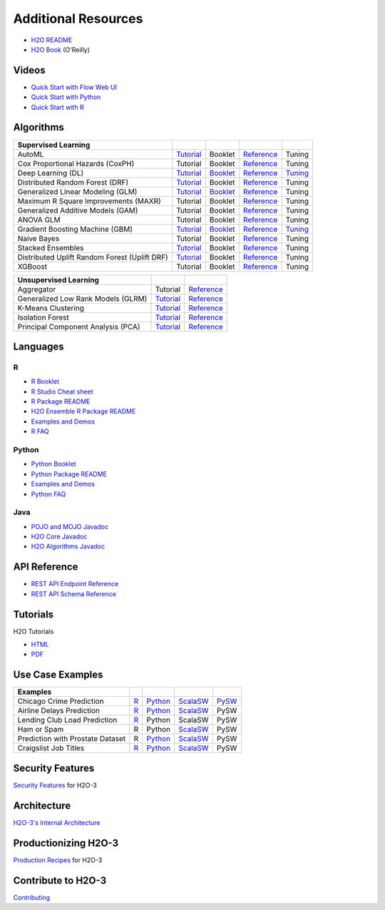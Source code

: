 Additional Resources
====================

- `H2O README <https://github.com/h2oai/h2o-3/blob/master/README.md>`__
- `H2O Book <https://shop.oreilly.com/product/0636920053170.do>`__ (O'Reilly) 

Videos
------

- `Quick Start with Flow Web UI <https://docs.h2o.ai/h2o/latest-stable/h2o-docs/quick-start-videos.html#h2o-quick-start-with-flow>`__
- `Quick Start with Python <https://docs.h2o.ai/h2o/latest-stable/h2o-docs/quick-start-videos.html#h2o-quick-start-with-python>`__
- `Quick Start with R <https://docs.h2o.ai/h2o/latest-stable/h2o-docs/quick-start-videos.html#h2o-quick-start-with-r>`__

Algorithms
----------
+------------------+----------------------------------------------------+--------------------------------------------------+----------------------------------------+---------------------------------------------------+
| Supervised       |                                                    |                                                  |                                        |                                                   |
| Learning         |                                                    |                                                  |                                        |                                                   |
+==================+====================================================+==================================================+========================================+===================================================+
| AutoML           | `Tutorial <https://docs.h2o.ai/h2o-tutorials/      | Booklet                                          | `Reference <https://docs.h2o.ai/h2o/   | Tuning                                            |
|                  | latest-stable/h2o-world-2017/automl/index.html>`__ |                                                  | latest-stable/h2o-docs/automl.html>`__ |                                                   |
+------------------+----------------------------------------------------+--------------------------------------------------+----------------------------------------+---------------------------------------------------+
| Cox Proportional | Tutorial                                           | Booklet                                          | `Reference <https://docs.h2o.ai/h2o/   | Tuning                                            |
| Hazards (CoxPH)  |                                                    |                                                  | h2o-docs/data-science/coxph.html>`__   |                                                   |
+------------------+----------------------------------------------------+--------------------------------------------------+----------------------------------------+---------------------------------------------------+
| Deep Learning    | `Tutorial <https://docs.h2o.ai/h2o-tutorials/      | `Booklet <https://docs.h2o.ai/h2o/latest-stable/ | `Reference <https://docs.h2o.ai/h2o/   | `Tuning <https://docs.h2o.ai/h2o/                 |
| (DL)             | latest-stable/tutorials/deeplearning/index.html>`__| h2o-docs/booklets/DeepLearningBooklet.pdf>`__    | latest-stable/h2o-docs/data-science/   | latest-stable/h2o-docs/data-science/              |
|                  |                                                    |                                                  | deep-learning.html>`__                 | deep-learning.html#deep-learning-tuning-guide>`__ |
+------------------+----------------------------------------------------+--------------------------------------------------+----------------------------------------+---------------------------------------------------+
| Distributed      | `Tutorial <https://github.com/h2oai/h2o-3/blob/    | Booklet                                          | `Reference <https://docs.h2o.ai/h2o/   | Tuning                                            |
| Random Forest    | master/h2o-docs/src/product/tutorials/rf/rf.md>`__ |                                                  | latest-stable/h2o-docs/data-science/   |                                                   |
| (DRF)            |                                                    |                                                  | drf.html>`__                           |                                                   |
+------------------+----------------------------------------------------+--------------------------------------------------+----------------------------------------+---------------------------------------------------+
| Generalized      | `Tutorial <https://docs.h2o.ai/h2o-tutorials/      | `Booklet <https://docs.h2o.ai/h2o/latest-stable/ | `Reference <https://docs.h2o.ai/h2o/   | Tuning                                            |
| Linear Modeling  | latest-stable/tutorials/glm/glm.html>`__           | h2o-docs/booklets/GLMBooklet.pdf>`__             | latest-stable/h2o-docs/data-science/   |                                                   |
| (GLM)            |                                                    |                                                  | glm.html>`__                           |                                                   |
+------------------+----------------------------------------------------+--------------------------------------------------+----------------------------------------+---------------------------------------------------+
| Maximum R Square | Tutorial                                           | Booklet                                          | `Reference <https://docs.h2o.ai/h2o/   | Tuning                                            |
| Improvements     |                                                    |                                                  | latest-stable/h2o-docs/data-science/   |                                                   |
| (MAXR)           |                                                    |                                                  | maxrglm.html>`__                       |                                                   |
+------------------+----------------------------------------------------+--------------------------------------------------+----------------------------------------+---------------------------------------------------+
| Generalized      | Tutorial                                           | Booklet                                          | `Reference <https://docs.h2o.ai/h2o/   | Tuning                                            |
| Additive Models  |                                                    |                                                  | latest-stable/h2o-docs/data-science/   |                                                   |
| (GAM)            |                                                    |                                                  | gam.html>`__                           |                                                   |
+------------------+----------------------------------------------------+--------------------------------------------------+----------------------------------------+---------------------------------------------------+
| ANOVA GLM        | Tutorial                                           | Booklet                                          | `Reference <https://docs.h2o.ai/h2o/   | Tuning                                            |
|                  |                                                    |                                                  | latest-stable/h2o-docs/data-science/   |                                                   |
|                  |                                                    |                                                  | anova_glm.html>`__                     |                                                   |
+------------------+----------------------------------------------------+--------------------------------------------------+----------------------------------------+---------------------------------------------------+
| Gradient Boosting| `Tutorial <https://docs.h2o.ai/h2o-tutorials/      | `Booklet <https://docs.h2o.ai/h2o/latest-stable/ | `Reference <https://docs.h2o.ai/h2o/   | `Tuning <https://docs.h2o.ai/h2o/latest-stable/   |
| Machine (GBM)    | latest-stable/tutorials/gbm-randomforest/          | h2o-docs/booklets/GBMBooklet.pdf>`__             | latest-stable/h2o-docs/data-science/   | h2o-docs/data-science/                            |
|                  | index.html>`__                                     |                                                  | gbm.html>`__                           | gbm.html#gbm-tuning-guide>`__                     |
+------------------+----------------------------------------------------+--------------------------------------------------+----------------------------------------+---------------------------------------------------+
| Naive Bayes      | Tutorial                                           | Booklet                                          | `Reference <https://docs.h2o.ai/h2o/   | Tuning                                            |
|                  |                                                    |                                                  | latest-stable/h2o-docs/data-science/   |                                                   |
|                  |                                                    |                                                  | naive-bayes.html>`__                   |                                                   |
+------------------+----------------------------------------------------+--------------------------------------------------+----------------------------------------+---------------------------------------------------+
| Stacked          | `Tutorial <https://docs.h2o.ai/h2o-tutorials/      | Booklet                                          | `Reference <https://docs.h2o.ai/h2o/   | Tuning                                            |
| Ensembles        | latest-stable/tutorials/ensembles-stacking/        |                                                  | latest-stable/h2o-docs/data-science/   |                                                   |
|                  | index.html>`__                                     |                                                  | stacked-ensembles.html>`__             |                                                   |
+------------------+----------------------------------------------------+--------------------------------------------------+----------------------------------------+---------------------------------------------------+
| Distributed      | `Tutorial <https://github.com/h2oai/h2o-3/blob/    | Booklet                                          | `Reference <https://docs.h2o.ai/h2o/   | Tuning                                            |
| Uplift Random    | master/h2o-py/demos/                               |                                                  | latest-stable/h2o-docs/data-science/   |                                                   |
| Forest           | uplift_random_forest_compare_causalml.ipynb>`__    |                                                  | upliftdrf.html>`__                     |                                                   |
| (Uplift DRF)     |                                                    |                                                  |                                        |                                                   |
+------------------+----------------------------------------------------+--------------------------------------------------+----------------------------------------+---------------------------------------------------+
| XGBoost          | Tutorial                                           | Booklet                                          | `Reference <https://docs.h2o.ai/h2o/   | Tuning                                            |
|                  |                                                    |                                                  | latest-stable/h2o-docs/data-science/   |                                                   |
|                  |                                                    |                                                  | xgboost.html>`__                       |                                                   |
+------------------+----------------------------------------------------+--------------------------------------------------+----------------------------------------+---------------------------------------------------+

+-------------------+----------------------------------------------------+---------------------------------------------------------+
| Unsupervised      |                                                    |                                                         |
| Learning          |                                                    |                                                         |
+===================+====================================================+=========================================================+
| Aggregator        | Tutorial                                           | `Reference <https://docs.h2o.ai/h2o/                    |
|                   |                                                    | latest-stable/h2o-docs/data-science/aggregator.html>`__ |
+-------------------+----------------------------------------------------+---------------------------------------------------------+
| Generalized Low   | `Tutorial <https://docs.h2o.ai/h2o-tutorials/      | `Reference <https://docs.h2o.ai/h2o/latest-stable/      |
| Rank Models (GLRM)| latest-stable/tutorials/glrm/glrm-tutorial.html>`__| h2o-docs/data-science/glrm.html>`__                     |
+-------------------+----------------------------------------------------+---------------------------------------------------------+
| K-Means           | `Tutorial <https://github.com/h2oai/h2o-3/blob/    | `Reference <https://docs.h2o.ai/h2o/latest-stable/      |
| Clustering        | master/h2o-docs/src/product/tutorials/kmeans/      | h2o-docs/data-science/k-means.html>`__                  |
|                   | kmeans.md>`__                                      |                                                         |
+-------------------+----------------------------------------------------+---------------------------------------------------------+
| Isolation         | `Tutorial <https://github.com/h2oai/h2o-tutorials/ | `Reference <https://docs.h2o.ai/h2o/latest-stable/      |
| Forest            | tree/master/tutorials/isolation-forest>`__         | h2o-docs/data-science/if.html>`__                       |
+-------------------+----------------------------------------------------+---------------------------------------------------------+
| Principal         | `Tutorial <https://github.com/h2oai/h2o-3/blob/    | `Reference <https://docs.h2o.ai/h2o/latest-stable/      |
| Component Analysis| master/h2o-docs/src/product/tutorials/pca/         | h2o-docs/data-science/pca.html>`__                      |
| (PCA)             | pca.md>`__                                         |                                                         |
+-------------------+----------------------------------------------------+---------------------------------------------------------+

Languages
---------

R
'
- `R Booklet <https://docs.h2o.ai/h2o/latest-stable/h2o-docs/booklets/RBooklet.pdf>`__
- `R Studio Cheat sheet <https://github.com/rstudio/cheatsheets/blob/master/h2o.pdf>`__
- `R Package README <https://github.com/h2oai/h2o-3/blob/master/h2o-r/README.md>`__
- `H2O Ensemble R Package README <https://github.com/h2oai/h2o-3/blob/master/h2o-r/ensemble/README.md>`__
- `Examples and Demos <https://github.com/h2oai/h2o-3/tree/master/h2o-r/demos>`__
- `R FAQ <https://docs.h2o.ai/h2o/latest-stable/h2o-docs/faq/r.html>`__

Python
''''''
- `Python Booklet <https://docs.h2o.ai/h2o/latest-stable/h2o-docs/booklets/PythonBooklet.pdf>`__
- `Python Package README <https://github.com/h2oai/h2o-3/blob/master/h2o-py/README.md>`__
- `Examples and Demos <https://github.com/h2oai/h2o-3/tree/master/h2o-py/demos>`__
- `Python FAQ <https://docs.h2o.ai/h2o/latest-stable/h2o-docs/faq/python.html>`__

Java
''''
- `POJO and MOJO Javadoc <https://docs.h2o.ai/h2o/latest-stable/h2o-genmodel/javadoc/index.html>`__
- `H2O Core Javadoc <https://docs.h2o.ai/h2o/latest-stable/h2o-core/javadoc/index.html>`__
- `H2O Algorithms Javadoc <https://docs.h2o.ai/h2o/latest-stable/h2o-algos/javadoc/index.html>`__


API Reference
-------------
- `REST API Endpoint Reference <https://docs.h2o.ai/h2o/latest-stable/h2o-docs/rest-api-reference.html>`__
- `REST API Schema Reference <https://docs.h2o.ai/h2o/latest-stable/h2o-docs/rest-api-reference.html#schema-reference>`__

Tutorials
---------
H2O Tutorials 

- `HTML <https://docs.h2o.ai/h2o-tutorials/latest-stable/index.html>`__
- `PDF <https://docs.h2o.ai/h2o-tutorials/latest-stable/H2OTutorialsBook.pdf>`__

Use Case Examples
-----------------
+-------------------+----------------------------------------------------+--------------------------------------------------+-----------------------------------------------------+-------------------------------------------+
| Examples          |                                                    |                                                  |                                                     |                                           |
+===================+====================================================+==================================================+=====================================================+===========================================+
| Chicago Crime     | `R <https://github.com/h2oai/h2o-3/blob/master/    | `Python <https://github.com/h2oai/h2o-3/blob/    | `ScalaSW <https://github.com/h2oai/sparkling-water/ | `PySW <https://docs.h2o.ai/h2o-tutorials/ |
| Prediction        | h2o-r/demos/rdemo.chicago.crime.large.R>`__        | master/h2o-py/demos/H2O_chicago_crimes.ipynb>`__ | blob/master/examples/src/main/scala/ai/h2o/         | latest-stable/tutorials/pysparkling/      |
|                   |                                                    |                                                  | sparkling/examples/ChicagoCrimeApp.scala>`__        | Chicago_Crime_Demo.html>`__               |
+-------------------+----------------------------------------------------+--------------------------------------------------+-----------------------------------------------------+-------------------------------------------+
| Airline Delays    | `R <https://github.com/h2oai/h2o-3/blob/master/    | `Python <https://github.com/h2oai/h2o-3/blob/    | `ScalaSW <https://github.com/h2oai/sparkling-water/ | PySW                                      |
| Prediction        | h2o-r/demos/rdemo.airlines.delay.large.R>`__       | master/h2o-py/demos/airlines_demo_small.ipynb>`__| blob/master/examples/src/main/scala/ai/h2o/         |                                           |
|                   |                                                    |                                                  | sparkling/examples/AirlinesWithWeatherDemo.scala>`__|                                           |
+-------------------+----------------------------------------------------+--------------------------------------------------+-----------------------------------------------------+-------------------------------------------+
| Lending Club      | `R <https://github.com/h2oai/h2o-3/blob/master/    | Python                                           | ScalaSW                                             | PySW                                      |
| Load Prediction   | h2o-r/demos/rdemo.lending.club.large.R>`__         |                                                  |                                                     |                                           |
+-------------------+----------------------------------------------------+--------------------------------------------------+-----------------------------------------------------+-------------------------------------------+
| Ham or Spam       | R                                                  | Python                                           | `ScalaSW <https://github.com/h2oai/sparkling-water/ | PySW                                      |
|                   |                                                    |                                                  | blob/master/examples/src/main/scala/ai/h2o/         |                                           |
|                   |                                                    |                                                  | sparkling/examples/HamOrSpamDemo.scala>`__          |                                           |
+-------------------+----------------------------------------------------+--------------------------------------------------+-----------------------------------------------------+-------------------------------------------+
| Prediction with   | R                                                  | `Python <https://github.com/h2oai/h2o-3/blob/    | `ScalaSW <https://github.com/h2oai/sparkling-water/ | PySW                                      |
| Prostate Dataset  |                                                    | master/h2o-py/demos/prostate_gbm.ipynb>`__       | blob/master/examples/src/main/scala/ai/h2o/         |                                           |
|                   |                                                    |                                                  | sparkling/examples/ProstateDemo.scala>`__           |                                           |
+-------------------+----------------------------------------------------+--------------------------------------------------+-----------------------------------------------------+-------------------------------------------+
| Craigslist Job    | `R <https://github.com/h2oai/h2o-3/blob/master/    | `Python <https://github.com/h2oai/h2o-3/blob/    | `ScalaSW <https://github.com/h2oai/sparkling-water/ | PySW                                      |
| Titles            | h2o-r/demos/                                       | master/h2o-py/demos/                             | blob/master/examples/src/main/scala/ai/h2o/         |                                           |
|                   | rdemo.word2vec.craigslistjobtitles.R>`__           | word2vec_craigslistjobtitles.ipynb>`__           | sparkling/examples/CraigslistJobTitlesApp.scala>`__ |                                           |
+-------------------+----------------------------------------------------+--------------------------------------------------+-----------------------------------------------------+-------------------------------------------+

Security Features
-----------------
`Security Features <https://docs.h2o.ai/h2o/latest-stable/h2o-docs/security.html>`__ for H2O-3

Architecture
------------
`H2O-3's Internal Architecture <https://docs.h2o.ai/h2o/latest-stable/h2o-docs/architecture.html>`__

Productionizing H2O-3
---------------------
`Production Recipes <https://docs.h2o.ai/h2o/latest-stable/h2o-docs/productionizing.html>`__ for H2O-3

Contribute to H2O-3
-------------------
`Contributing <https://github.com/h2oai/h2o-3/blob/master/CONTRIBUTING.md>`__

